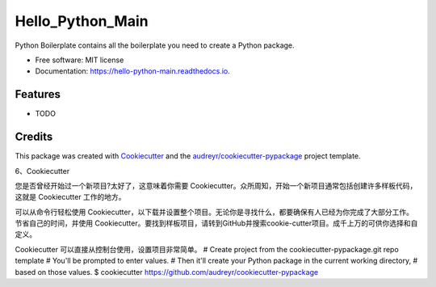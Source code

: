 =================
Hello_Python_Main
=================


.. image:: https://img.shields.io/pypi/v/hello_python_main.svg
        :target: https://pypi.python.org/pypi/hello_python_main

.. image:: https://img.shields.io/travis/taowd@outlook.com/hello_python_main.svg
        :target: https://travis-ci.com/taowd@outlook.com/hello_python_main

.. image:: https://readthedocs.org/projects/hello-python-main/badge/?version=latest
        :target: https://hello-python-main.readthedocs.io/en/latest/?version=latest
        :alt: Documentation Status




Python Boilerplate contains all the boilerplate you need to create a Python package.


* Free software: MIT license
* Documentation: https://hello-python-main.readthedocs.io.


Features
--------

* TODO

Credits
-------

This package was created with Cookiecutter_ and the `audreyr/cookiecutter-pypackage`_ project template.

.. _Cookiecutter: https://github.com/audreyr/cookiecutter
.. _`audreyr/cookiecutter-pypackage`: https://github.com/audreyr/cookiecutter-pypackage



6、Cookiecutter


您是否曾经开始过一个新项目?太好了，这意味着你需要 Cookiecutter。众所周知，开始一个新项目通常包括创建许多样板代码，这就是 Cookiecutter 工作的地方。

可以从命令行轻松使用 Cookiecutter，以下载并设置整个项目。无论你是寻找什么，都要确保有人已经为你完成了大部分工作。节省自己的时间，并使用 Cookiecutter。要找到样板项目，请转到GitHub并搜索cookie-cutter项目。成千上万的可供你选择和自定义。

Cookiecutter 可以直接从控制台使用，设置项目非常简单。
# Create project from the cookiecutter-pypackage.git repo template
# You'll be prompted to enter values.
# Then it'll create your Python package in the current working directory,
# based on those values.
$ cookiecutter https://github.com/audreyr/cookiecutter-pypackage

